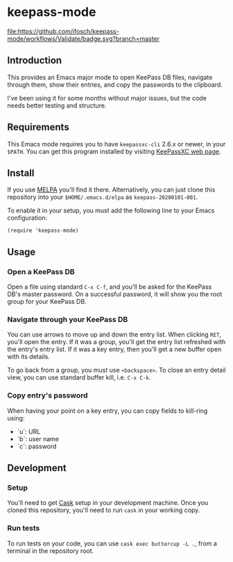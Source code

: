 * keepass-mode

[[https://melpa.org/#/keepass-mode][file:https://melpa.org/packages/keepass-mode-badge.svg]]
[[https://github.com/ifosch/keepass-mode/actions?query=workflow%3AValidate][file:https://github.com/ifosch/keepass-mode/workflows/Validate/badge.svg?branch=master]]

** Introduction
   This provides an Emacs major mode to open KeePass DB files, navigate
   through them, show their entries, and copy the passwords to the
   clipboard.

   I've been using it for some months without major issues, but the code
   needs better testing and structure.

** Requirements
   This Emacs mode requires you to have ~keepassxc-cli~ 2.6.x or
   newer, in your ~$PATH~.  You can get this program installed by
   visiting [[https://keepassxc.org/][KeePassXC web page]].

** Install
   If you use [[https://melpa.org/#/][MELPA]] you'll find it there. Alternatively, you can just
   clone this repository into your ~$HOME/.emacs.d/elpa~ as
   ~keepass-20200101-001~.

   To enable it in your setup, you must add the following line to your
   Emacs configuration:
   #+BEGIN_EXAMPLE
   (require 'keepass-mode)
   #+END_EXAMPLE

** Usage
*** Open a KeePass DB
    Open a file using standard ~C-x C-f~, and you'll be asked for the
    KeePass DB's master password.  On a successful password, it will show
    you the root group for your KeePass DB.

*** Navigate through your KeePass DB
    You can use arrows to move up and down the entry list.  When clicking
    ~RET~, you'll open the entry. If it was a group, you'll get the entry
    list refreshed with the entry's entry list. If it was a key entry,
    then you'll get a new buffer open with its details.

    To go back from a group, you must use ~<backspace>~. To close an entry
    detail view, you can use standard buffer kill, i.e. ~C-x C-k~.

*** Copy entry's password
    When having your point on a key entry, you can copy fields to
    kill-ring using:
    - `u`: URL
    - `b`: user name
    - `c`: password

** Development
*** Setup
    You'll need to get [[https://github.com/cask/cask][Cask]] setup in your development machine.  Once you
    cloned this repository, you'll need to run ~cask~ in your working
    copy.

*** Run tests
    To run tests on your code, you can use ~cask exec buttercup -L .~,
    from a terminal in the repository root.
